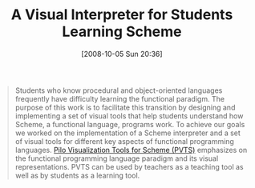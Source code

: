 #+POSTID: 839
#+DATE: [2008-10-05 Sun 20:36]
#+OPTIONS: toc:nil num:nil todo:nil pri:nil tags:nil ^:nil TeX:nil
#+CATEGORY: Link
#+TAGS: Learning, Programming, Scheme, Teaching
#+TITLE: A Visual Interpreter for Students Learning Scheme

#+BEGIN_QUOTE
  Students who know procedural and object-oriented languages frequently have difficulty learning the functional paradigm. The purpose of this work is to facilitate this transition by designing and implementing a set of visual tools that help students understand how Scheme, a functional language, programs work. To achieve our goals we worked on the implementation of a Scheme interpreter and a set of visual tools for different key aspects of functional programming languages. [[http://www.davidpilo.com/pvts/][Pilo Visualization Tools for Scheme (PVTS)]] emphasizes on the functional programming language paradigm and its visual representations. PVTS can be used by teachers as a teaching tool as well as by students as a learning tool.
#+END_QUOTE







